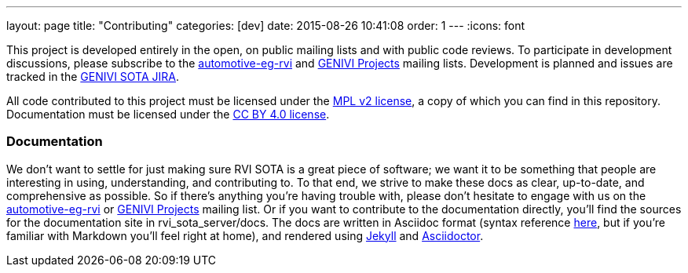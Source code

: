---
layout: page
title: "Contributing"
categories: [dev]
date: 2015-08-26 10:41:08
order: 1
---
:icons: font

This project is developed entirely in the open, on public mailing lists and with public code reviews. To participate in development discussions, please subscribe to the https://lists.linuxfoundation.org/mailman/listinfo/automotive-eg-rvi[automotive-eg-rvi] and http://lists.genivi.org/cgi-bin/mailman/listinfo/genivi-projects[GENIVI Projects] mailing lists. Development is planned and issues are tracked in the https://at.projects.genivi.org/jira/browse/SOTA[GENIVI SOTA JIRA].

All code contributed to this project must be licensed under the https://www.mozilla.org/MPL/2.0/[MPL v2 license], a copy of which you can find in this repository. Documentation must be licensed under the https://creativecommons.org/licenses/by/4.0/[CC BY 4.0 license].

=== Documentation

We don't want to settle for just making sure RVI SOTA is a great piece of software; we want it to be something that people are interesting in using, understanding, and contributing to. To that end, we strive to make these docs as clear, up-to-date, and comprehensive as possible. So if there's anything you're having trouble with, please don't hesitate to engage with us on the https://lists.linuxfoundation.org/mailman/listinfo/automotive-eg-rvi[automotive-eg-rvi] or http://lists.genivi.org/cgi-bin/mailman/listinfo/genivi-projects[GENIVI Projects] mailing list. Or if you want to contribute to the documentation directly, you'll find the sources for the documentation site in rvi_sota_server/docs. The docs are written in Asciidoc format (syntax reference http://asciidoctor.org/docs/asciidoc-syntax-quick-reference/[here], but if you're familiar with Markdown you'll feel right at home), and rendered using https://jekyllrb.com/[Jekyll] and http://asciidoctor.org/[Asciidoctor].
